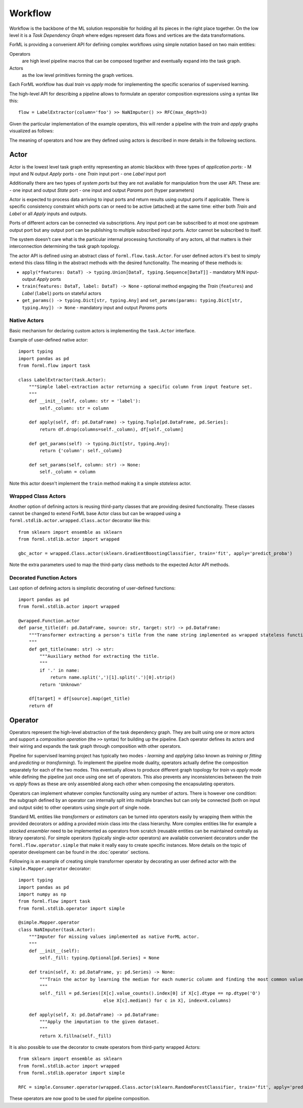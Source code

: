Workflow
========

Workflow is the backbone of the ML solution responsible for holding all its pieces in the right place together. On the
low level it is a *Task Dependency Graph* where edges represent data flows and vertices are the data transformations.

ForML is providing a convenient API for defining complex workflows using simple notation based on two main entities:

Operators
    are high level pipeline macros that can be composed together and eventually expand into the task graph.
Actors
    as the low level primitives forming the graph vertices.

Each ForML workflow has dual *train* vs *apply* mode for implementing the specific scenarios of supervised learning.

The high-level API for describing a pipeline allows to formulate an operator composition expressions using a syntax
like this::

    flow = LabelExtractor(column='foo') >> NaNImputer() >> RFC(max_depth=3)

Given the particular implementation of the example operators, this will render a pipeline with the *train* and *apply*
graphs visualized as follows:

.. image:: images/pipeline.png

The meaning of operators and how are they defined using actors is described in more details in the following sections.

Actor
-----

Actor is the lowest level task graph entity representing an atomic blackbox with three types of *application ports*:
- M input and N output *Apply* ports
- one *Train* input port
- one *Label* input port

Additionally there are two types of *system ports* but they are not available for manipulation from the user API.
These are:
- one input and output *State* port
- one input and output *Params* port (hyper parameters)

Actor is expected to process data arriving to input ports and return results using output ports if applicable. There is
specific consistency constraint which ports can or need to be active (attached) at the same time: either both *Train*
and *Label* or all *Apply* inputs and outputs.

Ports of different actors can be connected via subscriptions. Any input port can be subscribed to at most one upstream
output port but any output port can be publishing to multiple subscribed input ports. Actor cannot be subscribed to
itself.

The system doesn't care what is the particular internal processing functionality of any actors, all that matters is
their interconnection determining the task graph topology.

The actor API is defined using an abstract class of ``forml.flow.task.Actor``. For user defined actors it's best to
simply extend this class filling in the abstract methods with the desired functionality. The meaning of these methods
is:

- ``apply(*features: DataT) -> typing.Union[DataT, typing.Sequence[DataT]]`` - mandatory M:N input-output *Apply* ports
- ``train(features: DataT, label: DataT) -> None`` - optional method engaging the *Train* (``features``) and *Label*
  (``label``) ports on stateful actors
- ``get_params() -> typing.Dict[str, typing.Any]`` and ``set_params(params: typing.Dict[str, typing.Any]) -> None`` -
  mandatory input and output *Params* ports


Native Actors
.............

Basic mechanism for declaring custom actors is implementing the ``task.Actor`` interface.

Example of user-defined native actor::

    import typing
    import pandas as pd
    from forml.flow import task

    class LabelExtractor(task.Actor):
        """Simple label-extraction actor returning a specific column from input feature set.
        """
        def __init__(self, column: str = 'label'):
            self._column: str = column

        def apply(self, df: pd.DataFrame) -> typing.Tuple[pd.DataFrame, pd.Series]:
            return df.drop(columns=self._column), df[self._column]

        def get_params(self) -> typing.Dict[str, typing.Any]:
            return {'column': self._column}

        def set_params(self, column: str) -> None:
            self._column = column

Note this actor doesn't implement the ``train`` method making it a simple *stateless* actor.


Wrapped Class Actors
....................

Another option of defining actors is reusing third-party classes that are providing desired functionality. These classes
cannot be changed to extend ForML base Actor class but can be wrapped using a ``forml.stdlib.actor.wrapped.Class.actor``
decorator like this::

    from sklearn import ensemble as sklearn
    from forml.stdlib.actor import wrapped

    gbc_actor = wrapped.Class.actor(sklearn.GradientBoostingClassifier, train='fit', apply='predict_proba')

Note the extra parameters used to map the third-party class methods to the expected Actor API methods.


Decorated Function Actors
.........................

Last option of defining actors is simplistic decorating of user-defined functions::

    import pandas as pd
    from forml.stdlib.actor import wrapped

    @wrapped.Function.actor
    def parse_title(df: pd.DataFrame, source: str, target: str) -> pd.DataFrame:
        """Transformer extracting a person's title from the name string implemented as wrapped stateless function.
        """
        def get_title(name: str) -> str:
            """Auxiliary method for extracting the title.
            """
            if '.' in name:
                return name.split(',')[1].split('.')[0].strip()
            return 'Unknown'

        df[target] = df[source].map(get_title)
        return df


Operator
--------

Operators represent the high-level abstraction of the task dependency graph. They are built using one or more actors
and support a *composition operation* (the ``>>`` syntax) for building up the pipeline. Each operator defines its actors
and their wiring and expands the task graph through composition with other operators.

Pipeline for supervised learning project has typically two modes - *learning* and *applying* (also known as *training*
or *fitting* and *predicting* or *transforming*). To implement the pipeline mode duality, operators actually define
the composition separately for each of the two modes. This eventually allows to produce different graph topology for
*train* vs *apply* mode while defining the pipeline just once using one set of operators. This also prevents any
inconsistencies between the *train* vs *apply* flows as these are only assembled along each other when composing
the encapsulating operators.

Operators can implement whatever complex functionality using any number of actors. There is however one condition: the
subgraph defined by an operator can internally split into multiple branches but can only be connected (both on input and
output side) to other operators using single port of single node.

Standard ML entities like *transformers* or *estimators* can be turned into operators easily by wrapping them within the
provided decorators or adding a provided mixin class into the class hierarchy. More complex entities like for example
a *stacked ensembler* need to be implemented as operators from scratch (reusable entities can be maintained centrally as
library operators). For simple operators (typically single-actor operators) are available convenient decorators under
the ``forml.flow.operator.simple`` that make it really easy to create specific instances. More details on the topic of
operator development can be found in the :doc:`operator` sections.

Following is an example of creating simple transformer operator by decorating an user defined actor with the
``simple.Mapper.operator`` decorator::

    import typing
    import pandas as pd
    import numpy as np
    from forml.flow import task
    from forml.stdlib.operator import simple

    @simple.Mapper.operator
    class NaNImputer(task.Actor):
        """Imputer for missing values implemented as native ForML actor.
        """
        def __init__(self):
            self._fill: typing.Optional[pd.Series] = None

        def train(self, X: pd.DataFrame, y: pd.Series) -> None:
            """Train the actor by learning the median for each numeric column and finding the most common value for strings.
            """
            self._fill = pd.Series([X[c].value_counts().index[0] if X[c].dtype == np.dtype('O')
                                    else X[c].median() for c in X], index=X.columns)

        def apply(self, X: pd.DataFrame) -> pd.DataFrame:
            """Apply the imputation to the given dataset.
            """
            return X.fillna(self._fill)

It is also possible to use the decorator to create operators from third-party wrapped Actors::

    from sklearn import ensemble as sklearn
    from forml.stdlib.actor import wrapped
    from forml.stdlib.operator import simple

    RFC = simple.Consumer.operator(wrapped.Class.actor(sklearn.RandomForestClassifier, train='fit', apply='predict_proba'))

These operators are now good to be used for pipeline composition.
